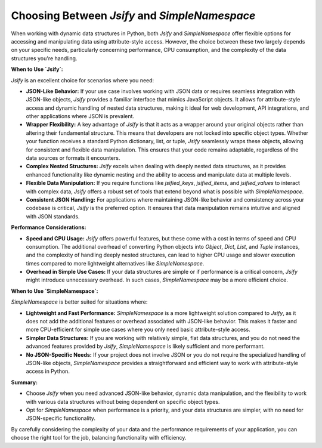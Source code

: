 .. _jsify_vs_simplenamespace:

.. meta::
   :keywords: Jsify, Python, SimpleNamespace, performance, CPU usage, JSON-like objects, data manipulation, attribute access, nested data, JSON handling
   :description: Learn when to use Jsify versus SimpleNamespace in Python. This guide explains the differences in performance, CPU consumption, and use cases for each, helping you choose the right tool for handling JSON-like objects and dynamic data structures.

Choosing Between `Jsify` and `SimpleNamespace`
==============================================

When working with dynamic data structures in Python, both `Jsify` and `SimpleNamespace` offer flexible options for accessing and manipulating data using attribute-style access. However, the choice between these two largely depends on your specific needs, particularly concerning performance, CPU consumption, and the complexity of the data structures you're handling.

**When to Use `Jsify`:**

`Jsify` is an excellent choice for scenarios where you need:

- **JSON-Like Behavior:** If your use case involves working with JSON data or requires seamless integration with JSON-like objects, `Jsify` provides a familiar interface that mimics JavaScript objects. It allows for attribute-style access and dynamic handling of nested data structures, making it ideal for web development, API integrations, and other applications where JSON is prevalent.

- **Wrapper Flexibility:** A key advantage of `Jsify` is that it acts as a wrapper around your original objects rather than altering their fundamental structure. This means that developers are not locked into specific object types. Whether your function receives a standard Python dictionary, list, or tuple, `Jsify` seamlessly wraps these objects, allowing for consistent and flexible data manipulation. This ensures that your code remains adaptable, regardless of the data sources or formats it encounters.

- **Complex Nested Structures:** `Jsify` excels when dealing with deeply nested data structures, as it provides enhanced functionality like dynamic nesting and the ability to access and manipulate data at multiple levels.

- **Flexible Data Manipulation:** If you require functions like `jsified_keys`, `jsified_items`, and `jsified_values` to interact with complex data, `Jsify` offers a robust set of tools that extend beyond what is possible with `SimpleNamespace`.

- **Consistent JSON Handling:** For applications where maintaining JSON-like behavior and consistency across your codebase is critical, `Jsify` is the preferred option. It ensures that data manipulation remains intuitive and aligned with JSON standards.

**Performance Considerations:**

- **Speed and CPU Usage:** `Jsify` offers powerful features, but these come with a cost in terms of speed and CPU consumption. The additional overhead of converting Python objects into `Object`, `Dict`, `List`, and `Tuple` instances, and the complexity of handling deeply nested structures, can lead to higher CPU usage and slower execution times compared to more lightweight alternatives like `SimpleNamespace`.

- **Overhead in Simple Use Cases:** If your data structures are simple or if performance is a critical concern, `Jsify` might introduce unnecessary overhead. In such cases, `SimpleNamespace` may be a more efficient choice.

**When to Use `SimpleNamespace`:**

`SimpleNamespace` is better suited for situations where:

- **Lightweight and Fast Performance:** `SimpleNamespace` is a more lightweight solution compared to `Jsify`, as it does not add the additional features or overhead associated with JSON-like behavior. This makes it faster and more CPU-efficient for simple use cases where you only need basic attribute-style access.

- **Simpler Data Structures:** If you are working with relatively simple, flat data structures, and you do not need the advanced features provided by `Jsify`, `SimpleNamespace` is likely sufficient and more performant.

- **No JSON-Specific Needs:** If your project does not involve JSON or you do not require the specialized handling of JSON-like objects, `SimpleNamespace` provides a straightforward and efficient way to work with attribute-style access in Python.

**Summary:**

- Choose `Jsify` when you need advanced JSON-like behavior, dynamic data manipulation, and the flexibility to work with various data structures without being dependent on specific object types.
- Opt for `SimpleNamespace` when performance is a priority, and your data structures are simpler, with no need for JSON-specific functionality.

By carefully considering the complexity of your data and the performance requirements of your application, you can choose the right tool for the job, balancing functionality with efficiency.